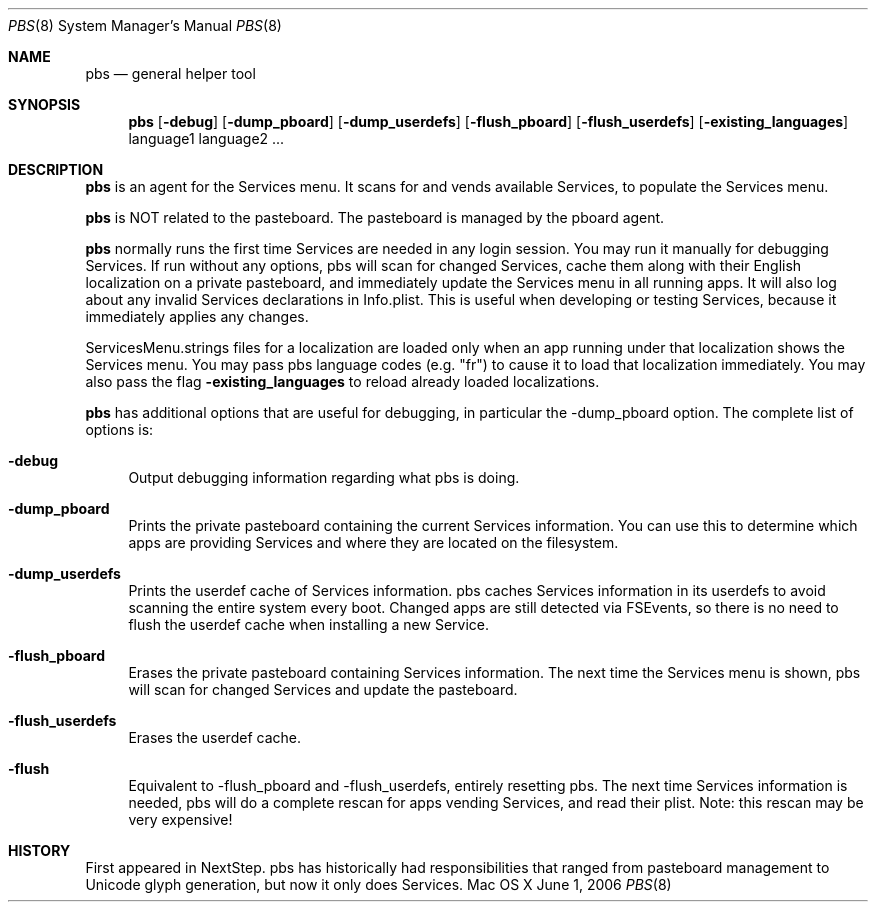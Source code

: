 .\""Copyright (c) 2005 Apple Computer, Inc. All Rights Reserved.
.Dd June 1, 2006
.Dt PBS 8  
.Os "Mac OS X"       
.Sh NAME
.Nm pbs
.Nd general helper tool
.Sh SYNOPSIS
.Nm
.Op Fl debug
.Op Fl dump_pboard
.Op Fl dump_userdefs
.Op Fl flush_pboard
.Op Fl flush_userdefs
.Op Fl existing_languages
language1 language2 ...
.Sh DESCRIPTION
.Nm
is an agent for the Services menu.  It scans for and vends available Services, to populate the Services menu.
.Pp
.Nm
is NOT related to the pasteboard.  The pasteboard is managed by the pboard agent.
.Pp
.Nm
normally runs the first time Services are needed in any login session.  You may run it manually for debugging Services. If run without any options, pbs will scan for changed Services, cache them along with their English localization on a private pasteboard, and immediately update the Services menu in all running apps. It will also log about any invalid Services declarations in Info.plist. This is useful when developing or testing Services, because it immediately applies any changes.
.Pp
ServicesMenu.strings files for a localization are loaded only when an app running under that localization shows the Services menu.  You may pass pbs language codes (e.g. "fr") to cause it to load that localization immediately.  You may also pass the flag
. Fl existing_languages
to reload already loaded localizations.
.Pp
.Nm
has additional options that are useful for debugging, in particular the -dump_pboard option. The complete list of options is:
.Bl -tag -width "-e"
.It Fl debug
Output debugging information regarding what pbs is doing.
.It Fl dump_pboard
Prints the private pasteboard containing the current Services information.  You can use this to determine which apps are providing Services and where they are located on the filesystem.
.It Fl dump_userdefs
Prints the userdef cache of Services information.  pbs caches Services information in its userdefs to avoid scanning the entire system every boot.  Changed apps are still detected via FSEvents, so there is no need to flush the userdef cache when installing a new Service.
.It Fl flush_pboard
Erases the private pasteboard containing Services information.  The next time the Services menu is shown, pbs will scan for changed Services and update the pasteboard.
.It Fl flush_userdefs
Erases the userdef cache.
.It Fl flush
Equivalent to -flush_pboard and -flush_userdefs, entirely resetting pbs. The next time Services information is needed, pbs will do a complete rescan for apps vending Services, and read their plist.  Note: this rescan may be very expensive!
.El
.Sh HISTORY
First appeared in NextStep.  pbs has historically had responsibilities that ranged from pasteboard management to Unicode glyph generation, but now it only does Services.
